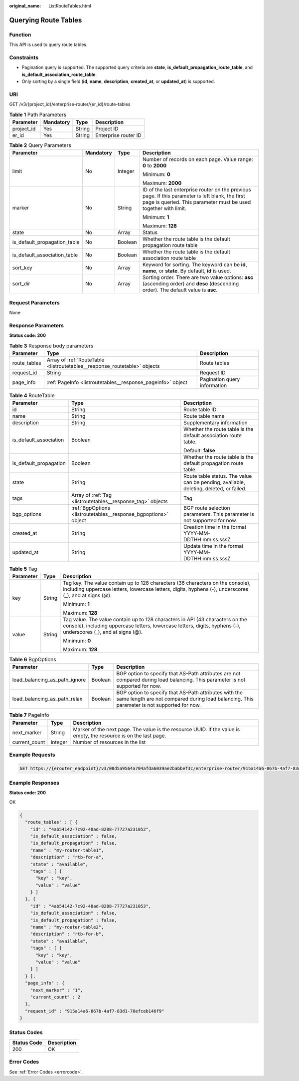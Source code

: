 :original_name: ListRouteTables.html

.. _ListRouteTables:

Querying Route Tables
=====================

Function
--------

This API is used to query route tables.

Constraints
-----------

-  Pagination query is supported. The supported query criteria are **state**, **is_default_propagation_route_table**, and **is_default_association_route_table**.

-  Only sorting by a single field (**id**, **name**, **description**, **created_at**, or **updated_at**) is supported.

URI
---

GET /v3/{project_id}/enterprise-router/{er_id}/route-tables

.. table:: **Table 1** Path Parameters

   ========== ========= ====== ====================
   Parameter  Mandatory Type   Description
   ========== ========= ====== ====================
   project_id Yes       String Project ID
   er_id      Yes       String Enterprise router ID
   ========== ========= ====== ====================

.. table:: **Table 2** Query Parameters

   +------------------------------+-----------------+-----------------+---------------------------------------------------------------------------------------------------------------------------------------------------------------------+
   | Parameter                    | Mandatory       | Type            | Description                                                                                                                                                         |
   +==============================+=================+=================+=====================================================================================================================================================================+
   | limit                        | No              | Integer         | Number of records on each page. Value range: **0** to **2000**                                                                                                      |
   |                              |                 |                 |                                                                                                                                                                     |
   |                              |                 |                 | Minimum: **0**                                                                                                                                                      |
   |                              |                 |                 |                                                                                                                                                                     |
   |                              |                 |                 | Maximum: **2000**                                                                                                                                                   |
   +------------------------------+-----------------+-----------------+---------------------------------------------------------------------------------------------------------------------------------------------------------------------+
   | marker                       | No              | String          | ID of the last enterprise router on the previous page. If this parameter is left blank, the first page is queried. This parameter must be used together with limit. |
   |                              |                 |                 |                                                                                                                                                                     |
   |                              |                 |                 | Minimum: **1**                                                                                                                                                      |
   |                              |                 |                 |                                                                                                                                                                     |
   |                              |                 |                 | Maximum: **128**                                                                                                                                                    |
   +------------------------------+-----------------+-----------------+---------------------------------------------------------------------------------------------------------------------------------------------------------------------+
   | state                        | No              | Array           | Status                                                                                                                                                              |
   +------------------------------+-----------------+-----------------+---------------------------------------------------------------------------------------------------------------------------------------------------------------------+
   | is_default_propagation_table | No              | Boolean         | Whether the route table is the default propagation route table                                                                                                      |
   +------------------------------+-----------------+-----------------+---------------------------------------------------------------------------------------------------------------------------------------------------------------------+
   | is_default_association_table | No              | Boolean         | Whether the route table is the default association route table                                                                                                      |
   +------------------------------+-----------------+-----------------+---------------------------------------------------------------------------------------------------------------------------------------------------------------------+
   | sort_key                     | No              | Array           | Keyword for sorting. The keyword can be **id**, **name**, or **state**. By default, **id** is used.                                                                 |
   +------------------------------+-----------------+-----------------+---------------------------------------------------------------------------------------------------------------------------------------------------------------------+
   | sort_dir                     | No              | Array           | Sorting order. There are two value options: **asc** (ascending order) and **desc** (descending order). The default value is **asc**.                                |
   +------------------------------+-----------------+-----------------+---------------------------------------------------------------------------------------------------------------------------------------------------------------------+

Request Parameters
------------------

None

Response Parameters
-------------------

**Status code: 200**

.. table:: **Table 3** Response body parameters

   +--------------+---------------------------------------------------------------------------+------------------------------+
   | Parameter    | Type                                                                      | Description                  |
   +==============+===========================================================================+==============================+
   | route_tables | Array of :ref:`RouteTable <listroutetables__response_routetable>` objects | Route tables                 |
   +--------------+---------------------------------------------------------------------------+------------------------------+
   | request_id   | String                                                                    | Request ID                   |
   +--------------+---------------------------------------------------------------------------+------------------------------+
   | page_info    | :ref:`PageInfo <listroutetables__response_pageinfo>` object               | Pagination query information |
   +--------------+---------------------------------------------------------------------------+------------------------------+

.. _listroutetables__response_routetable:

.. table:: **Table 4** RouteTable

   +------------------------+-----------------------------------------------------------------+----------------------------------------------------------------------------------------+
   | Parameter              | Type                                                            | Description                                                                            |
   +========================+=================================================================+========================================================================================+
   | id                     | String                                                          | Route table ID                                                                         |
   +------------------------+-----------------------------------------------------------------+----------------------------------------------------------------------------------------+
   | name                   | String                                                          | Route table name                                                                       |
   +------------------------+-----------------------------------------------------------------+----------------------------------------------------------------------------------------+
   | description            | String                                                          | Supplementary information                                                              |
   +------------------------+-----------------------------------------------------------------+----------------------------------------------------------------------------------------+
   | is_default_association | Boolean                                                         | Whether the route table is the default association route table.                        |
   |                        |                                                                 |                                                                                        |
   |                        |                                                                 | Default: **false**                                                                     |
   +------------------------+-----------------------------------------------------------------+----------------------------------------------------------------------------------------+
   | is_default_propagation | Boolean                                                         | Whether the route table is the default propagation route table.                        |
   +------------------------+-----------------------------------------------------------------+----------------------------------------------------------------------------------------+
   | state                  | String                                                          | Route table status. The value can be pending, available, deleting, deleted, or failed. |
   +------------------------+-----------------------------------------------------------------+----------------------------------------------------------------------------------------+
   | tags                   | Array of :ref:`Tag <listroutetables__response_tag>` objects     | Tag                                                                                    |
   +------------------------+-----------------------------------------------------------------+----------------------------------------------------------------------------------------+
   | bgp_options            | :ref:`BgpOptions <listroutetables__response_bgpoptions>` object | BGP route selection parameters. This parameter is not supported for now.               |
   +------------------------+-----------------------------------------------------------------+----------------------------------------------------------------------------------------+
   | created_at             | String                                                          | Creation time in the format YYYY-MM-DDTHH:mm:ss.sssZ                                   |
   +------------------------+-----------------------------------------------------------------+----------------------------------------------------------------------------------------+
   | updated_at             | String                                                          | Update time in the format YYYY-MM-DDTHH:mm:ss.sssZ                                     |
   +------------------------+-----------------------------------------------------------------+----------------------------------------------------------------------------------------+

.. _listroutetables__response_tag:

.. table:: **Table 5** Tag

   +-----------------------+-----------------------+--------------------------------------------------------------------------------------------------------------------------------------------------------------------------------------------------+
   | Parameter             | Type                  | Description                                                                                                                                                                                      |
   +=======================+=======================+==================================================================================================================================================================================================+
   | key                   | String                | Tag key. The value contain up to 128 characters (36 characters on the console), including uppercase letters, lowercase letters, digits, hyphens (-), underscores (_), and at signs (@).          |
   |                       |                       |                                                                                                                                                                                                  |
   |                       |                       | Minimum: **1**                                                                                                                                                                                   |
   |                       |                       |                                                                                                                                                                                                  |
   |                       |                       | Maximum: **128**                                                                                                                                                                                 |
   +-----------------------+-----------------------+--------------------------------------------------------------------------------------------------------------------------------------------------------------------------------------------------+
   | value                 | String                | Tag value. The value contain up to 128 characters in API (43 characters on the console), including uppercase letters, lowercase letters, digits, hyphens (-), underscores (_), and at signs (@). |
   |                       |                       |                                                                                                                                                                                                  |
   |                       |                       | Minimum: **0**                                                                                                                                                                                   |
   |                       |                       |                                                                                                                                                                                                  |
   |                       |                       | Maximum: **128**                                                                                                                                                                                 |
   +-----------------------+-----------------------+--------------------------------------------------------------------------------------------------------------------------------------------------------------------------------------------------+

.. _listroutetables__response_bgpoptions:

.. table:: **Table 6** BgpOptions

   +-------------------------------+---------+-----------------------------------------------------------------------------------------------------------------------------------------------------+
   | Parameter                     | Type    | Description                                                                                                                                         |
   +===============================+=========+=====================================================================================================================================================+
   | load_balancing_as_path_ignore | Boolean | BGP option to specify that AS-Path attributes are not compared during load balancing. This parameter is not supported for now.                      |
   +-------------------------------+---------+-----------------------------------------------------------------------------------------------------------------------------------------------------+
   | load_balancing_as_path_relax  | Boolean | BGP option to specify that AS-Path attributes with the same length are not compared during load balancing. This parameter is not supported for now. |
   +-------------------------------+---------+-----------------------------------------------------------------------------------------------------------------------------------------------------+

.. _listroutetables__response_pageinfo:

.. table:: **Table 7** PageInfo

   +---------------+---------+-------------------------------------------------------------------------------------------------------------------+
   | Parameter     | Type    | Description                                                                                                       |
   +===============+=========+===================================================================================================================+
   | next_marker   | String  | Marker of the next page. The value is the resource UUID. If the value is empty, the resource is on the last page. |
   +---------------+---------+-------------------------------------------------------------------------------------------------------------------+
   | current_count | Integer | Number of resources in the list                                                                                   |
   +---------------+---------+-------------------------------------------------------------------------------------------------------------------+

Example Requests
----------------

.. code-block:: text

   GET https://{erouter_endpoint}/v3/08d5a9564a704afda6039ae2babbef3c/enterprise-router/915a14a6-867b-4af7-83d1-70efceb146f5/route-tables

Example Responses
-----------------

**Status code: 200**

OK

.. code-block::

   {
     "route_tables" : [ {
       "id" : "4ab54142-7c92-48ad-8288-77727a231052",
       "is_default_association" : false,
       "is_default_propagation" : false,
       "name" : "my-router-table1",
       "description" : "rtb-for-a",
       "state" : "available",
       "tags" : [ {
         "key" : "key",
         "value" : "value"
       } ]
     }, {
       "id" : "4ab54142-7c92-48ad-8288-77727a231053",
       "is_default_association" : false,
       "is_default_propagation" : false,
       "name" : "my-router-table2",
       "description" : "rtb-for-b",
       "state" : "available",
       "tags" : [ {
         "key" : "key",
         "value" : "value"
       } ]
     } ],
     "page_info" : {
       "next_marker" : "1",
       "current_count" : 2
     },
     "request_id" : "915a14a6-867b-4af7-83d1-70efceb146f9"
   }

Status Codes
------------

=========== ===========
Status Code Description
=========== ===========
200         OK
=========== ===========

Error Codes
-----------

See :ref:`Error Codes <errorcode>`.
